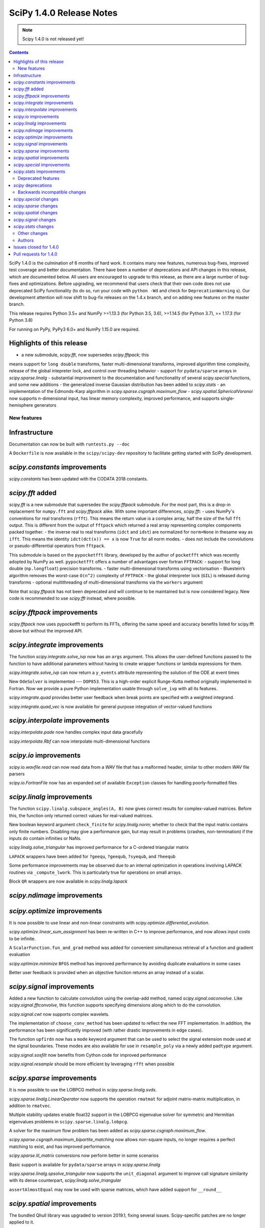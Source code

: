 ==========================
SciPy 1.4.0 Release Notes
==========================

.. note:: Scipy 1.4.0 is not released yet!

.. contents::

SciPy 1.4.0 is the culmination of 6 months of hard work. It contains
many new features, numerous bug-fixes, improved test coverage and better
documentation. There have been a number of deprecations and API changes
in this release, which are documented below. All users are encouraged to
upgrade to this release, as there are a large number of bug-fixes and
optimizations. Before upgrading, we recommend that users check that
their own code does not use deprecated SciPy functionality (to do so,
run your code with ``python -Wd`` and check for ``DeprecationWarning`` s).
Our development attention will now shift to bug-fix releases on the
1.4.x branch, and on adding new features on the master branch.

This release requires Python 3.5+ and NumPy >=1.13.3 (for Python 3.5, 3.6),
>=1.14.5 (for Python 3.7), >= 1.17.3 (for Python 3.8)

For running on PyPy, PyPy3 6.0+ and NumPy 1.15.0 are required.

Highlights of this release
--------------------------

- a new submodule, `scipy.fft`, now supersedes `scipy.fftpack`; this
means support for ``long double`` transforms, faster multi-dimensional
transforms, improved algorithm time complexity, release of the global
intepreter lock, and control over threading behavior
- support for ``pydata/sparse`` arrays in `scipy.sparse.linalg`
- substantial improvement to the documentation and functionality of
several `scipy.special` functions, and some new additions
- the generalized inverse Gaussian distribution has been added to
`scipy.stats`
- an implementation of the Edmonds-Karp algorithm in
`scipy.sparse.csgraph.maximum_flow`
- `scipy.spatial.SphericalVoronoi` now supports n-dimensional input, 
has linear memory complexity, improved performance, and
supports single-hemisphere generators


New features
============

Infrastructure
--------------
Documentation can now be built with ``runtests.py --doc``

A ``Dockerfile`` is now available in the ``scipy/scipy-dev`` repository to
facilitate getting started with SciPy development.

`scipy.constants` improvements
------------------------------
`scipy.constants` has been updated with the CODATA 2018 constants.


`scipy.fft` added
-----------------
`scipy.fft` is a new submodule that supersedes the `scipy.fftpack` submodule. 
For the most part, this is a drop-in replacement for ``numpy.fft`` and 
`scipy.fftpack` alike. With some important differences, `scipy.fft`:
- uses NumPy's conventions for real transforms (``rfft``). This means the 
return value is a complex array, half the size of the full ``fft`` output.
This is different from the output of ``fftpack`` which returned a real array 
representing complex components packed together.
- the inverse real to real transforms (``idct`` and ``idst``) are normalized 
for ``norm=None`` in thesame way as ``ifft``. This means the identity 
``idct(dct(x)) == x`` is now ``True`` for all norm modes.
- does not include the convolutions or pseudo-differential operators
from ``fftpack``.

This submodule is based on the ``pypocketfft`` library, developed by the 
author of ``pocketfft`` which was recently adopted by NumPy as well.
``pypocketfft`` offers a number of advantages over fortran ``FFTPACK``:
- support for long double (``np.longfloat``) precision transforms.
- faster multi-dimensional transforms using vectorisation
- Bluestein’s algorithm removes the worst-case ``O(n^2)`` complexity of
``FFTPACK``
- the global interpreter lock (``GIL``) is released during transforms
- optional multithreading of multi-dimensional transforms via the ``workers``
argument

Note that `scipy.fftpack` has not been deprecated and will continue to be 
maintained but is now considered legacy. New code is recommended to use 
`scipy.fft` instead, where possible.

`scipy.fftpack` improvements
------------------------------
`scipy.fftpack` now uses pypocketfft to perform its FFTs, offering the same
speed and accuracy benefits listed for scipy.fft above but without the
improved API.

`scipy.integrate` improvements
------------------------------

The function `scipy.integrate.solve_ivp` now has an ``args`` argument.
This allows the user-defined functions passed to the function to have
additional parameters without having to create wrapper functions or
lambda expressions for them.

`scipy.integrate.solve_ivp` can now return a ``y_events`` attribute 
representing the solution of the ODE at event times

New ``OdeSolver`` is implemented --- ``DOP853``. This is a high-order explicit
Runge-Kutta method originally implemented in Fortran. Now we provide a pure 
Python implementation usable through ``solve_ivp`` with all its features.

`scipy.integrate.quad` provides better user feedback when break points are 
specified with a weighted integrand.

`scipy.integrate.quad_vec` is now available for general purpose integration
of vector-valued functions


`scipy.interpolate` improvements
--------------------------------
`scipy.interpolate.pade` now handles complex input data gracefully

`scipy.interpolate.Rbf` can now interpolate multi-dimensional functions

`scipy.io` improvements
-----------------------

`scipy.io.wavfile.read` can now read data from a `WAV` file that has a
malformed header, similar to other modern `WAV` file parsers

`scipy.io.FortranFile` now has an expanded set of available ``Exception``
classes for handling poorly-formatted files


`scipy.linalg` improvements
---------------------------
The function ``scipy.linalg.subspace_angles(A, B)`` now gives correct
results for complex-valued matrices. Before this, the function only returned
correct values for real-valued matrices.

New boolean keyword argument ``check_finite`` for `scipy.linalg.norm`; whether 
to check that the input matrix contains only finite numbers. Disabling may 
give a performance gain, but may result in problems (crashes, non-termination)
if the inputs do contain infinities or NaNs.

`scipy.linalg.solve_triangular` has improved performance for a C-ordered
triangular matrix

``LAPACK`` wrappers have been added for ``?geequ``, ``?geequb``, ``?syequb``,
and ``?heequb``

Some performance improvements may be observed due to an internal optimization
in operations involving LAPACK routines via ``_compute_lwork``. This is
particularly true for operations on small arrays.

Block ``QR`` wrappers are now available in `scipy.linalg.lapack`


`scipy.ndimage` improvements
----------------------------


`scipy.optimize` improvements
-----------------------------
It is now possible to use linear and non-linear constraints with 
`scipy.optimize.differential_evolution`.

`scipy.optimize.linear_sum_assignment` has been re-written in C++ to improve 
performance, and now allows input costs to be infinite.

A ``ScalarFunction.fun_and_grad`` method was added for convenient simultaneous
retrieval of a function and gradient evaluation

`scipy.optimize.minimize` ``BFGS`` method has improved performance by avoiding
duplicate evaluations in some cases

Better user feedback is provided when an objective function returns an array
instead of a scalar.


`scipy.signal` improvements
---------------------------

Added a new function to calculate convolution using the overlap-add method,
named `scipy.signal.oaconvolve`. Like `scipy.signal.fftconvolve`, this
function supports specifying dimensions along which to do the convolution.

`scipy.signal.cwt` now supports complex wavelets.

The implementation of ``choose_conv_method`` has been updated to reflect the 
new FFT implementation. In addition, the performance has been significantly 
improved (with rather drastic improvements in edge cases).

The function ``upfirdn`` now has a ``mode`` keyword argument that can be used
to select the signal extension mode used at the signal boundaries. These modes
are also available for use in ``resample_poly`` via a newly added ``padtype``
argument.

`scipy.signal.sosfilt` now benefits from Cython code for improved performance

`scipy.signal.resample` should be more efficient by leveraging ``rfft`` when
possible

`scipy.sparse` improvements
---------------------------
It is now possible to use the LOBPCG method in `scipy.sparse.linalg.svds`.

`scipy.sparse.linalg.LinearOperator` now supports the operation ``rmatmat`` 
for adjoint matrix-matrix multiplication, in addition to ``rmatvec``.

Multiple stability updates enable float32 support in the LOBPCG eigenvalue 
solver for symmetric and Hermitian eigenvalues problems in 
``scipy.sparse.linalg.lobpcg``.

A solver for the maximum flow problem has been added as
`scipy.sparse.csgraph.maximum_flow`.

`scipy.sparse.csgraph.maximum_bipartite_matching` now allows non-square inputs,
no longer requires a perfect matching to exist, and has improved performance.

`scipy.sparse.lil_matrix` conversions now perform better in some scenarios

Basic support is available for ``pydata/sparse`` arrays in
`scipy.sparse.linalg`

`scipy.sparse.linalg.spsolve_triangular` now supports the ``unit_diagonal``
argument to improve call signature similarity with its dense counterpart,
`scipy.linalg.solve_triangular`

``assertAlmostEqual`` may now be used with sparse matrices, which have added
support for ``__round__``

`scipy.spatial` improvements
----------------------------
The bundled Qhull library was upgraded to version 2019.1, fixing several
issues. Scipy-specific patches are no longer applied to it.

`scipy.spatial.SphericalVoronoi` now has linear memory complexity, improved
performance, and supports single-hemisphere generators. Support has also been
added for handling generators that lie on a great circle arc (geodesic input)
and for generators in n-dimensions.

`scipy.spatial.transform.Rotation` now includes functions for calculation of a
mean rotation, generation of the 3D rotation groups, and reduction of rotations
with rotational symmetries.

`scipy.spatial.transform.Slerp` is now callable with a scalar argument

`scipy.spatial.voronoi_plot_2d` now supports furthest site Voronoi diagrams

`scipy.spatial.Delaunay` and `scipy.spatial.Voronoi` now have attributes
for tracking whether they are furthest site diagrams

`scipy.special` improvements
--------------------------
The Voigt profile has been added as `scipy.special.voigt_profile`.

A real dispatch has been added for the Wright Omega function
(`scipy.special.wrightomega`).

The analytic continuation of the Riemann zeta function has been added. (The 
Riemann zeta function is the one-argument variant of `scipy.special.zeta`.)

The complete elliptic integral of the first kind (`scipy.special.ellipk`) is 
now available in `scipy.special.cython_special`.

The accuracy of `scipy.special.hyp1f1` for real arguments has been improved.

The documentation of many functions has been improved.

`scipy.stats` improvements
--------------------------
`scipy.stats.multiscale_graphcorr` added as an independence test that
operates on high dimensional and nonlinear data sets. It has higher statistical
power than other `scipy.stats` tests while being the only one that operates on
multivariate data.
The generalized inverse Gaussian distribution (`scipy.stats.geninvgauss`) has 
been added.

It is now possible to efficiently reuse `scipy.stats.binned_statistic_dd` 
with new values by providing the result of a previous call to the function.

`scipy.stats.hmean` now handles input with zeros more gracefully.

The beta-binomial distribution is now available in `scipy.stats.betabinom`.

`scipy.stats.zscore`, `scipy.stats.circmean`, `scipy.stats.circstd`, and
`scipy.stats.circvar` now support the ``nan_policy`` argument for enhanced
handling of ``NaN`` values

`scipy.stats.entropy` now accepts an ``axis`` argument

`scipy.stats.gaussian_kde.resample` now accepts a ``seed`` argument to empower
reproducibility

`scipy.stats.multiscale_graphcorr` has been added for calculation of the
multiscale graph correlation (MGC) test statistic

`scipy.stats.kendalltau` performance has improved, especially for large inputs,
due to improved cache usage

`scipy.stats.truncnorm` distribution has been rewritten to support much wider
tails


Deprecated features
===================

`scipy` deprecations
--------------------
Support for NumPy functions exposed via the root SciPy namespace is deprecated
and will be removed in 2.0.0. For example, if you use ``scipy.rand`` or
``scipy.diag``, you should change your code to directly use
:func:`numpy.random.default_rng` or :func:`numpy.diag`, respectively.
They remain available in the currently continuing Scipy 1.x release series.

The exception to this rule is using ``scipy.fft`` as a function --
:mod:`scipy.fft` is now meant to be used only as a module, so the ability to
call ``scipy.fft(...)`` will be removed in SciPy 1.5.0.

In `scipy.spatial.Rotation` methods ``from_dcm``, ``as_dcm`` were renamed to 
``from_matrix``, ``as_matrix`` respectively. The old names will be removed in 
SciPy 1.6.0.

Backwards incompatible changes
==============================

`scipy.special` changes
---------------------------
The deprecated functions ``hyp2f0``, ``hyp1f2``, and ``hyp3f0`` have been
removed.

The deprecated function ``bessel_diff_formula`` has been removed.

The function ``i0`` is no longer registered with ``numpy.dual``, so that 
``numpy.dual.i0`` will unconditionally refer to the NumPy version regardless 
of whether `scipy.special` is imported.

The function ``expn`` has been changed to return ``nan`` outside of its 
domain of definition (``x, n < 0``) instead of ``inf``.

`scipy.sparse` changes
---------------------------
Sparse matrix reshape now raises an error if shape is not two-dimensional, 
rather than guessing what was meant. The behavior is now the same as before 
SciPy 1.1.0.


`scipy.spatial` changes
-----------------------
The default behavior of the ``match_vectors`` method of 
`scipy.spatial.transform.Rotation` was changed for input vectors 
that are not normalized and not of equal lengths.
Previously, such vectors would be normalized within the method.  
Now, the calculated rotation takes the vector length into account, longer 
vectors will have a larger weight. For more details, see 
https://github.com/scipy/scipy/issues/10968.

`scipy.signal` changes
----------------------
:func:`scipy.signal.resample` behavior for length-1 signal inputs has been
fixed to output a constant (DC) value rather than an impulse, consistent with
the assumption of signal periodicity in the FFT method.

`scipy.signal.cwt` now performs complex conjugation and time-reversal of
wavelet data, which is a backwards-incompatible bugfix for
time-asymmetric wavelets.

`scipy.stats` changes
---------------------
:func:`scipy.stats.loguniform` added with better documentation as (an alias for
``scipy.stats.reciprocal``). ``loguniform`` generates random variables
that are equally likely in the log space; e.g., ``1``, ``10`` and ``100``
are all equally likely if ``loguniform(10 ** 0, 10 ** 2).rvs()`` is used.


Other changes
=============
The ``LSODA`` method of `scipy.integrate.solve_ivp` now correctly detects stiff
problems.

`scipy.spatial.ckdtree` now accepts and correctly handles empty input data

`scipy.stats.binned_statistic_dd` now calculates the standard deviation 
statistic in a numerically stable way.

`scipy.stats.binned_statistic_dd` now throws an error if the input data 
contains either ``np.nan`` or ``np.inf``. Similarly, in `scipy.stats` now all 
continuous distributions' ``.fit()`` methods throw an error if the input data
contain any instance of either ``np.nan`` or ``np.inf``.


Authors
=======

* @endolith
* Abhinav +
* Anne Archibald
* ashwinpathak20nov1996 +
* Danilo Augusto +
* Nelson Auner +
* aypiggott +
* Christoph Baumgarten
* Peter Bell
* Sebastian Berg
* Arman Bilge +
* Benedikt Boecking +
* Christoph Boeddeker +
* Daniel Bunting
* Evgeni Burovski
* Angeline Burrell +
* Angeline G. Burrell +
* CJ Carey
* Carlos Ramos Carreño +
* Mak Sze Chun +
* Malayaja Chutani +
* Christian Clauss +
* Jonathan Conroy +
* Stephen P Cook +
* Dylan Cutler +
* Anirudh Dagar +
* Aidan Dang +
* dankleeman +
* Brandon David +
* Tyler Dawson +
* Dieter Werthmüller
* Joe Driscoll +
* Jakub Dyczek +
* Dávid Bodnár
* Fletcher Easton +
* Stefan Endres
* etienne +
* Johann Faouzi
* Yu Feng
* Isuru Fernando +
* Matthew H Flamm
* Martin Gauch +
* Gabriel Gerlero +
* Ralf Gommers
* Chris Gorgolewski +
* Domen Gorjup +
* Edouard Goudenhoofdt +
* Jan Gwinner +
* Maja Gwozdz +
* Matt Haberland
* hadshirt +
* Pierre Haessig +
* David Hagen
* Charles Harris
* Gina Helfrich +
* Alex Henrie +
* Francisco J. Hernandez Heras +
* Andreas Hilboll
* Lindsey Hiltner
* Thomas Hisch
* Min ho Kim +
* Gert-Ludwig Ingold
* jakobjakobson13 +
* Todd Jennings
* He Jia
* Muhammad Firmansyah Kasim +
* Andrew Knyazev +
* Holger Kohr +
* Mateusz Konieczny +
* Krzysztof Pióro +
* Philipp Lang +
* Peter Mahler Larsen +
* Eric Larson
* Antony Lee
* Gregory R. Lee
* Chelsea Liu +
* Jesse Livezey
* Peter Lysakovski +
* Jason Manley +
* Michael Marien +
* Nikolay Mayorov
* G. D. McBain +
* Sam McCormack +
* Melissa Weber Mendonça +
* Kevin Michel +
* mikeWShef +
* Sturla Molden
* Eric Moore
* Peyton Murray +
* Andrew Nelson
* Clement Ng +
* Juan Nunez-Iglesias
* Renee Otten +
* Kellie Ottoboni +
* Ayappan P
* Sambit Panda +
* Tapasweni Pathak +
* Oleksandr Pavlyk
* Fabian Pedregosa
* Petar Mlinarić
* Matti Picus
* Marcel Plch +
* Christoph Pohl +
* Ilhan Polat
* Siddhesh Poyarekar +
* Ioannis Prapas +
* James Alan Preiss +
* Yisheng Qiu +
* Eric Quintero
* Bharat Raghunathan +
* Tyler Reddy
* Joscha Reimer
* Antonio Horta Ribeiro
* Lucas Roberts
* rtshort +
* Josua Sassen
* Kevin Sheppard
* Scott Sievert
* Leo Singer
* Kai Striega
* Søren Fuglede Jørgensen
* tborisow +
* Étienne Tremblay +
* tuxcell +
* Miguel de Val-Borro
* Andrew Valentine +
* Hugo van Kemenade
* Paul van Mulbregt
* Sebastiano Vigna
* Pauli Virtanen
* Dany Vohl +
* Ben Walsh +
* Huize Wang +
* Warren Weckesser
* Anreas Weh +
* Joseph Weston +
* Adrian Wijaya +
* Timothy Willard +
* Josh Wilson
* Kentaro Yamamoto +
* Dave Zbarsky +

A total of 141 people contributed to this release.
People with a "+" by their names contributed a patch for the first time.
This list of names is automatically generated, and may not be fully complete.


Issues closed for 1.4.0
-----------------------

* `#1255 <https://github.com/scipy/scipy/issues/1255>`__: maxiter broken for Scipy.sparse.linalg gmres, in addition to...
* `#1301 <https://github.com/scipy/scipy/issues/1301>`__: consolidate multipack.h from interpolate and integrate packages...
* `#1739 <https://github.com/scipy/scipy/issues/1739>`__: Single precision FFT insufficiently accurate. (Trac #1212)
* `#1795 <https://github.com/scipy/scipy/issues/1795>`__: stats test_distributions.py: replace old fuzz tests (Trac #1269)
* `#2233 <https://github.com/scipy/scipy/issues/2233>`__: fftpack segfault with big arrays (Trac #1714)
* `#2434 <https://github.com/scipy/scipy/issues/2434>`__: rmatmat and the sophistication of linear operator objects
* `#2477 <https://github.com/scipy/scipy/issues/2477>`__: stats.truncnorm.rvs() does not give symmetric results for negative...
* `#2629 <https://github.com/scipy/scipy/issues/2629>`__: FFTpack is unacceptably slow on non power of 2
* `#2883 <https://github.com/scipy/scipy/issues/2883>`__: UnboundLocalError in scipy.interpolate.splrep
* `#2956 <https://github.com/scipy/scipy/issues/2956>`__: Feature Request: axis argument for stats.entropy function
* `#3528 <https://github.com/scipy/scipy/issues/3528>`__: Segfault on test_djbfft (possibly MKL-related?)
* `#3793 <https://github.com/scipy/scipy/issues/3793>`__: cwt should also return complex array
* `#4464 <https://github.com/scipy/scipy/issues/4464>`__: TST: residue/residuez/invres/invresz don't have any tests
* `#4561 <https://github.com/scipy/scipy/issues/4561>`__: BUG: tf filter trailing and leading zeros in residuez
* `#4669 <https://github.com/scipy/scipy/issues/4669>`__: Rewrite sosfilt to make a single loop over the input?
* `#5040 <https://github.com/scipy/scipy/issues/5040>`__: BUG: Empty data handling of (c)KDTrees
* `#5112 <https://github.com/scipy/scipy/issues/5112>`__: boxcox transform edge cases could use more care
* `#5441 <https://github.com/scipy/scipy/issues/5441>`__: scipy.stats.ncx2 fails for nc=0
* `#5502 <https://github.com/scipy/scipy/issues/5502>`__: args keyword not handled in optimize.curve_fit
* `#6484 <https://github.com/scipy/scipy/issues/6484>`__: Qhull segmentation fault
* `#6900 <https://github.com/scipy/scipy/issues/6900>`__: linear_sum_assignment with infinite weights
* `#6966 <https://github.com/scipy/scipy/issues/6966>`__: Hypergeometric Functions documentation is lacking
* `#6999 <https://github.com/scipy/scipy/issues/6999>`__: possible false positive corruption check in compressed loadmat()
* `#7018 <https://github.com/scipy/scipy/issues/7018>`__: ydata that needs broadcasting renders curve_fit unable to compute...
* `#7140 <https://github.com/scipy/scipy/issues/7140>`__: trouble with documentation for windows
* `#7327 <https://github.com/scipy/scipy/issues/7327>`__: interpolate.ndgriddata.griddata causes Python to crash rather...
* `#7396 <https://github.com/scipy/scipy/issues/7396>`__: MatrixLinearOperator implements _adjoint(), but not _transpose()
* `#7400 <https://github.com/scipy/scipy/issues/7400>`__: BUG(?): special: factorial and factorial2 return a 0-dimensional...
* `#7434 <https://github.com/scipy/scipy/issues/7434>`__: Testing of scipy.stats continuous distributions misses 25 distributions
* `#7491 <https://github.com/scipy/scipy/issues/7491>`__: Several scipy.stats distributions (fisk, burr, burr12, f) return...
* `#7759 <https://github.com/scipy/scipy/issues/7759>`__: Overflow in stats.kruskal for large samples
* `#7906 <https://github.com/scipy/scipy/issues/7906>`__: Wrong result from scipy.interpolate.UnivariateSpline.integral...
* `#8165 <https://github.com/scipy/scipy/issues/8165>`__: ENH: match functionality of R for hmean
* `#8417 <https://github.com/scipy/scipy/issues/8417>`__: optimimze.minimize(method='L-BFGS-B', options={'disp': True})...
* `#8535 <https://github.com/scipy/scipy/issues/8535>`__: Strictly increasing requirement in UnivariateSpline
* `#8815 <https://github.com/scipy/scipy/issues/8815>`__: [BUG] GMRES: number of iteration is only increased if callback...
* `#9207 <https://github.com/scipy/scipy/issues/9207>`__: scipy.linalg.solve_triangular speed after scipy.linalg.lu_factor
* `#9275 <https://github.com/scipy/scipy/issues/9275>`__: new feature: adding LOBPCG solver in svds in addition to ARPACK
* `#9403 <https://github.com/scipy/scipy/issues/9403>`__: range of truncnorm.logpdf could be extended
* `#9429 <https://github.com/scipy/scipy/issues/9429>`__: gaussian_kde not working with numpy matrix
* `#9515 <https://github.com/scipy/scipy/issues/9515>`__: ndimage implementation relies on undefined behavior
* `#9643 <https://github.com/scipy/scipy/issues/9643>`__: arpack returns singular values in ascending order
* `#9669 <https://github.com/scipy/scipy/issues/9669>`__: DOC: matthew-brett/build-openblas has been retired
* `#9852 <https://github.com/scipy/scipy/issues/9852>`__: scipy.spatial.ConvexHull exit with code 134, free(): invalid...
* `#9902 <https://github.com/scipy/scipy/issues/9902>`__: scipy.stats.truncnorm second moment may be wrong
* `#9943 <https://github.com/scipy/scipy/issues/9943>`__: Custom sampling methods in shgo do not work
* `#9947 <https://github.com/scipy/scipy/issues/9947>`__: DOC: Incorrect documentation for \`nan_policy='propagate\` in...
* `#9994 <https://github.com/scipy/scipy/issues/9994>`__: BUG: sparse: reshape method allows a shape containing an arbitrary...
* `#10036 <https://github.com/scipy/scipy/issues/10036>`__: Official Nelder mead tutorial uses xtol instead of xatol, which...
* `#10078 <https://github.com/scipy/scipy/issues/10078>`__: possible to get a better error message when objective function...
* `#10092 <https://github.com/scipy/scipy/issues/10092>`__: overflow in truncnorm.rvs
* `#10121 <https://github.com/scipy/scipy/issues/10121>`__: A little spelling mistake
* `#10126 <https://github.com/scipy/scipy/issues/10126>`__: inaccurate std implementation in binned_statistic
* `#10161 <https://github.com/scipy/scipy/issues/10161>`__: Error in documentation scipy.special.modstruve
* `#10195 <https://github.com/scipy/scipy/issues/10195>`__: Derivative of spline with 'const' extrapolation is also extrapolted...
* `#10206 <https://github.com/scipy/scipy/issues/10206>`__: sparse matrices indexing with scipy 1.3
* `#10236 <https://github.com/scipy/scipy/issues/10236>`__: Non-descriptive error on type mismatch for functions of scipy.optimize...
* `#10258 <https://github.com/scipy/scipy/issues/10258>`__: LOBPCG convergence failure if guess provided
* `#10262 <https://github.com/scipy/scipy/issues/10262>`__: distance matrix lacks dtype checks / warnings
* `#10271 <https://github.com/scipy/scipy/issues/10271>`__: BUG: optimize failure on wheels
* `#10277 <https://github.com/scipy/scipy/issues/10277>`__: scipy.special.zeta(0) = NAN
* `#10292 <https://github.com/scipy/scipy/issues/10292>`__: DOC/REL: Some sections of the release notes are not nested correctly.
* `#10300 <https://github.com/scipy/scipy/issues/10300>`__: scipy.stats.rv_continuous.fit throws empty RuntimeError when...
* `#10319 <https://github.com/scipy/scipy/issues/10319>`__: events in scipy.integrate.solve_ivp: How do I setup an events...
* `#10323 <https://github.com/scipy/scipy/issues/10323>`__: Adding more low-level LAPACK wrappers
* `#10360 <https://github.com/scipy/scipy/issues/10360>`__: firwin2 inadvertently modifies input and may result in undefined...
* `#10388 <https://github.com/scipy/scipy/issues/10388>`__: BLD: TestHerd::test_hetrd core dumps with Python-dbg
* `#10395 <https://github.com/scipy/scipy/issues/10395>`__: Remove warning about output shape of zoom
* `#10403 <https://github.com/scipy/scipy/issues/10403>`__: DOC: scipy.signal.resample ignores t parameter
* `#10421 <https://github.com/scipy/scipy/issues/10421>`__: Yeo-Johnson power transformation fails with integer input data
* `#10422 <https://github.com/scipy/scipy/issues/10422>`__: BUG: scipy.fft does not support multiprocessing
* `#10427 <https://github.com/scipy/scipy/issues/10427>`__: ENH: convolve numbers should be updated
* `#10444 <https://github.com/scipy/scipy/issues/10444>`__: BUG: scipy.spatial.transform.Rotation.match_vectors returns improper...
* `#10488 <https://github.com/scipy/scipy/issues/10488>`__: ENH: DCTs/DSTs for scipy.fft
* `#10501 <https://github.com/scipy/scipy/issues/10501>`__: BUG: scipy.spatial.HalfspaceIntersection works incorrectly
* `#10514 <https://github.com/scipy/scipy/issues/10514>`__: BUG: cKDTree GIL handling is incorrect
* `#10535 <https://github.com/scipy/scipy/issues/10535>`__: TST: master branch CI failures
* `#10588 <https://github.com/scipy/scipy/issues/10588>`__: scipy.fft and numpy.fft inconsistency when axes=None and shape...
* `#10628 <https://github.com/scipy/scipy/issues/10628>`__: Scipy python>3.6 Windows wheels don't ship msvcp\*.dll
* `#10733 <https://github.com/scipy/scipy/issues/10733>`__: DOC/BUG: min_only result does not match documentation
* `#10775 <https://github.com/scipy/scipy/issues/10775>`__: UnboundLocalError in Radau when given a NaN
* `#10835 <https://github.com/scipy/scipy/issues/10835>`__: io.wavfile.read unnecessarily raises an error for a bad wav header
* `#10838 <https://github.com/scipy/scipy/issues/10838>`__: Error in documentation for scipy.linalg.lu_factor
* `#10875 <https://github.com/scipy/scipy/issues/10875>`__: DOC: Graphical guides (using TikZ)
* `#10880 <https://github.com/scipy/scipy/issues/10880>`__: setting verbose > 2 in minimize with trust-constr method leads...
* `#10887 <https://github.com/scipy/scipy/issues/10887>`__: scipy.signal.signaltools._fftconv_faster has incorrect estimates
* `#10948 <https://github.com/scipy/scipy/issues/10948>`__: gammainc(0,x) = nan but should be 1, gammaincc(0,x) = nan but...
* `#10952 <https://github.com/scipy/scipy/issues/10952>`__: TestQRdelete_F.test_delete_last_p_col test failure
* `#10968 <https://github.com/scipy/scipy/issues/10968>`__: API: Change normalized=False to normalize=True in Rotation
* `#10987 <https://github.com/scipy/scipy/issues/10987>`__: Memory leak in shgo triangulation
* `#10991 <https://github.com/scipy/scipy/issues/10991>`__: Error running openBlas probably missing a step
* `#11033 <https://github.com/scipy/scipy/issues/11033>`__: deadlock on osx for python 3.8
* `#11041 <https://github.com/scipy/scipy/issues/11041>`__: Test failure in wheel builds for TestTf2zpk.test_simple

Pull requests for 1.4.0
-----------------------

* `#4591 <https://github.com/scipy/scipy/pull/4591>`__: BUG, TST: Several issues with scipy.signal.residue
* `#6629 <https://github.com/scipy/scipy/pull/6629>`__: ENH: sparse: canonicalize on initialization
* `#7076 <https://github.com/scipy/scipy/pull/7076>`__: ENH: add complex wavelet support to scipy.signal.cwt.
* `#8681 <https://github.com/scipy/scipy/pull/8681>`__: ENH add generalized inverse Gaussian distribution to scipy.stats
* `#9064 <https://github.com/scipy/scipy/pull/9064>`__: BUG/ENH: Added default _transpose into LinearOperator. Fixes...
* `#9215 <https://github.com/scipy/scipy/pull/9215>`__: ENH: Rbf interpolation of large multi-dimensional data
* `#9311 <https://github.com/scipy/scipy/pull/9311>`__: ENH: Added voigt in scipy.special.
* `#9642 <https://github.com/scipy/scipy/pull/9642>`__: ENH: integrate: quad() for vector-valued functions
* `#9679 <https://github.com/scipy/scipy/pull/9679>`__: DOC: expand docstring of exponweib distribution
* `#9684 <https://github.com/scipy/scipy/pull/9684>`__: TST: add ppc64le ci testing
* `#9800 <https://github.com/scipy/scipy/pull/9800>`__: WIP : ENH: Refactored _hungarian.py for speed and added a minimize/maximize…
* `#9847 <https://github.com/scipy/scipy/pull/9847>`__: DOC: Change integrate tutorial to use solve_ivp instead of odeint
* `#9876 <https://github.com/scipy/scipy/pull/9876>`__: ENH: Use rfft when possible in resampling
* `#9998 <https://github.com/scipy/scipy/pull/9998>`__: BUG: Do not remove 1s when calling sparse: reshape method #9994
* `#10002 <https://github.com/scipy/scipy/pull/10002>`__: ENH: adds constraints for differential evolution
* `#10098 <https://github.com/scipy/scipy/pull/10098>`__: ENH: integrate: add args argument to solve_ivp.
* `#10099 <https://github.com/scipy/scipy/pull/10099>`__: DOC: Add missing docs for linprog unknown_options
* `#10104 <https://github.com/scipy/scipy/pull/10104>`__: BUG: Rewrite of stats.truncnorm distribution.
* `#10105 <https://github.com/scipy/scipy/pull/10105>`__: MAINT improve efficiency of rvs_ratio_uniforms in scipy.stats
* `#10107 <https://github.com/scipy/scipy/pull/10107>`__: TST: dual_annealing set seed
* `#10108 <https://github.com/scipy/scipy/pull/10108>`__: ENH: stats: improve kendall_tau cache usage
* `#10110 <https://github.com/scipy/scipy/pull/10110>`__: MAINT: _lib: Fix a build warning.
* `#10114 <https://github.com/scipy/scipy/pull/10114>`__: FIX: only print bounds when supported by minimizer (shgo)
* `#10115 <https://github.com/scipy/scipy/pull/10115>`__: TST: Add a test with an almost singular design matrix for lsq_linear
* `#10118 <https://github.com/scipy/scipy/pull/10118>`__: MAINT: fix rdist methods in scipy.stats
* `#10119 <https://github.com/scipy/scipy/pull/10119>`__: MAINT: improve rvs of randint in scipy.stats
* `#10127 <https://github.com/scipy/scipy/pull/10127>`__: Fix typo in record array field name (spatial-ckdtree-sparse_distance_…
* `#10130 <https://github.com/scipy/scipy/pull/10130>`__: MAINT: ndimage: Fix some compiler warnings.
* `#10131 <https://github.com/scipy/scipy/pull/10131>`__: DOC: Note the solve_ivp args enhancement in the 1.4.0 release...
* `#10133 <https://github.com/scipy/scipy/pull/10133>`__: MAINT: add rvs for semicircular in scipy.stats
* `#10138 <https://github.com/scipy/scipy/pull/10138>`__: BUG: special: Invalid arguments to ellip_harm can crash Python.
* `#10139 <https://github.com/scipy/scipy/pull/10139>`__: MAINT: spatial: Fix some compiler warnings in the file distance_wrap.c.
* `#10140 <https://github.com/scipy/scipy/pull/10140>`__: ENH: add handling of NaN in RuntimeWarning except clause
* `#10142 <https://github.com/scipy/scipy/pull/10142>`__: DOC: return value of scipy.special.comb
* `#10143 <https://github.com/scipy/scipy/pull/10143>`__: MAINT: Loosen linprog tol
* `#10152 <https://github.com/scipy/scipy/pull/10152>`__: BUG: Fix custom sampling input for shgo, add unittest
* `#10154 <https://github.com/scipy/scipy/pull/10154>`__: MAINT: add moments and improve doc of mielke in scipy.stats
* `#10158 <https://github.com/scipy/scipy/pull/10158>`__: Issue #6999: read zlib checksum before checking bytes read.
* `#10166 <https://github.com/scipy/scipy/pull/10166>`__: BUG: Correctly handle broadcasted ydata in curve_fit pcov computation.
* `#10167 <https://github.com/scipy/scipy/pull/10167>`__: DOC: special: Add missing factor of \`i\` to \`modstruve\` docstring
* `#10168 <https://github.com/scipy/scipy/pull/10168>`__: MAINT: stats: Fix an incorrect comment.
* `#10169 <https://github.com/scipy/scipy/pull/10169>`__: ENH: optimize: Clarify error when objective function returns...
* `#10172 <https://github.com/scipy/scipy/pull/10172>`__: DEV: Run tests in parallel when --parallel flag is passed to...
* `#10173 <https://github.com/scipy/scipy/pull/10173>`__: ENH: Implement DOP853 ODE integrator
* `#10176 <https://github.com/scipy/scipy/pull/10176>`__: Fixed typo
* `#10182 <https://github.com/scipy/scipy/pull/10182>`__: TST: fix test issue for stats.pearsonr
* `#10184 <https://github.com/scipy/scipy/pull/10184>`__: MAINT: stats: Simplify zmap and zscore (we can use keepdims now).
* `#10191 <https://github.com/scipy/scipy/pull/10191>`__: DOC: fix a formatting issue in the scipy.spatial module docstring.
* `#10193 <https://github.com/scipy/scipy/pull/10193>`__: DOC: Updated docstring for optimize.nnls
* `#10198 <https://github.com/scipy/scipy/pull/10198>`__: DOC, ENH: special: Make \`hyp2f1\` references more specific
* `#10202 <https://github.com/scipy/scipy/pull/10202>`__: DOC: Format DST and DCT definitions as latex equations
* `#10207 <https://github.com/scipy/scipy/pull/10207>`__: BUG: Compressed matrix indexing should return a scalar
* `#10210 <https://github.com/scipy/scipy/pull/10210>`__: DOC: Update docs for connection='weak' in connected_components
* `#10225 <https://github.com/scipy/scipy/pull/10225>`__: DOC: Clarify new interfaces for legacy functions in 'optimize'
* `#10231 <https://github.com/scipy/scipy/pull/10231>`__: DOC, MAINT: gpg2 updates to release docs / pavement
* `#10235 <https://github.com/scipy/scipy/pull/10235>`__: LICENSE: split license file in standard BSD 3-clause and bundled.
* `#10238 <https://github.com/scipy/scipy/pull/10238>`__: ENH: Add new scipy.fft module using pocketfft
* `#10243 <https://github.com/scipy/scipy/pull/10243>`__: BUG: fix ARFF reader regression with quoted values.
* `#10248 <https://github.com/scipy/scipy/pull/10248>`__: DOC: update README file
* `#10255 <https://github.com/scipy/scipy/pull/10255>`__: CI: bump OpenBLAS to match wheels
* `#10264 <https://github.com/scipy/scipy/pull/10264>`__: TST: add tests for stats.tvar with unflattened arrays
* `#10280 <https://github.com/scipy/scipy/pull/10280>`__: MAINT: stats: Use a constant value for sqrt(2/PI).
* `#10286 <https://github.com/scipy/scipy/pull/10286>`__: Development Documentation Overhaul
* `#10290 <https://github.com/scipy/scipy/pull/10290>`__: MAINT: Deprecate NumPy functions in SciPy root
* `#10291 <https://github.com/scipy/scipy/pull/10291>`__: FIX: Avoid importing xdist when checking for availability
* `#10295 <https://github.com/scipy/scipy/pull/10295>`__: Disable deprecated Numpy API in __odrpack.c
* `#10296 <https://github.com/scipy/scipy/pull/10296>`__: ENH: C++ extension for linear assignment problem
* `#10298 <https://github.com/scipy/scipy/pull/10298>`__: ENH: Made pade function work with complex inputs
* `#10301 <https://github.com/scipy/scipy/pull/10301>`__: DOC: Fix critical value significance levels in stats.anderson_ksamp
* `#10307 <https://github.com/scipy/scipy/pull/10307>`__: Minkowski Distance Type Fix (issue #10262)
* `#10309 <https://github.com/scipy/scipy/pull/10309>`__: BUG: Pass jac=None directly to lsoda
* `#10310 <https://github.com/scipy/scipy/pull/10310>`__: BUG: interpolate: UnivariateSpline.derivative.ext is 'zeros'...
* `#10312 <https://github.com/scipy/scipy/pull/10312>`__: FIX: Fixing a typo in a comment
* `#10314 <https://github.com/scipy/scipy/pull/10314>`__: scipy.spatial enhancement request
* `#10315 <https://github.com/scipy/scipy/pull/10315>`__: DOC: Update integration tutorial to solve_ivp
* `#10318 <https://github.com/scipy/scipy/pull/10318>`__: DOC: update the example for PPoly.solve
* `#10333 <https://github.com/scipy/scipy/pull/10333>`__: TST: add tests for stats.tvar with unflattened arrays
* `#10334 <https://github.com/scipy/scipy/pull/10334>`__: MAINT: special: Remove deprecated \`hyp2f0\`, \`hyp1f2\`, and...
* `#10336 <https://github.com/scipy/scipy/pull/10336>`__: BUG: linalg/interpolative: fix interp_decomp modifying input
* `#10341 <https://github.com/scipy/scipy/pull/10341>`__: BUG: sparse.linalg/gmres: deprecate effect of callback on semantics...
* `#10344 <https://github.com/scipy/scipy/pull/10344>`__: DOC: improve wording of mathematical formulation
* `#10345 <https://github.com/scipy/scipy/pull/10345>`__: ENH: Tiled QR wrappers for scipy.linalg.lapack
* `#10350 <https://github.com/scipy/scipy/pull/10350>`__: MAINT: linalg: Use the new fft subpackage in linalg.dft test...
* `#10351 <https://github.com/scipy/scipy/pull/10351>`__: BUG: Fix unstable standard deviation calculation in histogram
* `#10353 <https://github.com/scipy/scipy/pull/10353>`__: Bug: interpolate.NearestNDInterpolator (issue #10352)
* `#10357 <https://github.com/scipy/scipy/pull/10357>`__: DOC: linalg: Refer to scipy.fft.fft (not fftpack) in the dft...
* `#10359 <https://github.com/scipy/scipy/pull/10359>`__: DOC: Update roadmap now scipy.fft has been merged
* `#10361 <https://github.com/scipy/scipy/pull/10361>`__: ENH: Prefer scipy.fft to scipy.fftpack in scipy.signal
* `#10371 <https://github.com/scipy/scipy/pull/10371>`__: DOC: Tweaks to fft documentation
* `#10372 <https://github.com/scipy/scipy/pull/10372>`__: DOC: Fix typos
* `#10377 <https://github.com/scipy/scipy/pull/10377>`__: TST, MAINT: adjustments for pytest 5.0
* `#10378 <https://github.com/scipy/scipy/pull/10378>`__: ENH: _lib: allow new np.random.Generator in check_random_state
* `#10379 <https://github.com/scipy/scipy/pull/10379>`__: BUG: sparse: set writeability to be forward-compatible with numpy>=1.17
* `#10381 <https://github.com/scipy/scipy/pull/10381>`__: BUG: Fixes gh-7491, pdf at x=0 of fisk/burr/burr12/f distributions.
* `#10387 <https://github.com/scipy/scipy/pull/10387>`__: ENH: optimize/bfgs: don't evaluate twice at initial point for...
* `#10392 <https://github.com/scipy/scipy/pull/10392>`__: [DOC] Add an example for _binned_statistic_dd
* `#10396 <https://github.com/scipy/scipy/pull/10396>`__: Remove warning about output shape of zoom
* `#10397 <https://github.com/scipy/scipy/pull/10397>`__: ENH: Add check_finite to sp.linalg.norm
* `#10399 <https://github.com/scipy/scipy/pull/10399>`__: ENH: Add __round__ method to sparse matrix
* `#10407 <https://github.com/scipy/scipy/pull/10407>`__: MAINT: drop pybind11 from install_requires, it's only build-time...
* `#10408 <https://github.com/scipy/scipy/pull/10408>`__: TST: use pytest.raises, not numpy assert_raises
* `#10409 <https://github.com/scipy/scipy/pull/10409>`__: CI: uninstall nose on Travis
* `#10410 <https://github.com/scipy/scipy/pull/10410>`__: [ENH] ncx2 dispatch to chi2 when nc=0
* `#10411 <https://github.com/scipy/scipy/pull/10411>`__: TST: optimize: test should use assert_allclose for fp comparisons
* `#10414 <https://github.com/scipy/scipy/pull/10414>`__: DOC: add pybind11 to the other part of quickstart guides
* `#10417 <https://github.com/scipy/scipy/pull/10417>`__: DOC: special: don't mark non-ufuncs with a \`[+]\`
* `#10423 <https://github.com/scipy/scipy/pull/10423>`__: FIX: Use pybind11::isinstace to check array dtypes
* `#10424 <https://github.com/scipy/scipy/pull/10424>`__: DOC: add doctest example for binary data for ttest_ind_from_stats
* `#10425 <https://github.com/scipy/scipy/pull/10425>`__: ENH: Add missing Hermitian transforms to scipy.fft
* `#10426 <https://github.com/scipy/scipy/pull/10426>`__: MAINT: Fix doc build bugs
* `#10431 <https://github.com/scipy/scipy/pull/10431>`__: Update numpy version for AIX
* `#10433 <https://github.com/scipy/scipy/pull/10433>`__: MAINT: Minor fixes for the stats
* `#10434 <https://github.com/scipy/scipy/pull/10434>`__: BUG: special: make \`ndtri\` return NaN outside domain of definition
* `#10435 <https://github.com/scipy/scipy/pull/10435>`__: BUG: Allow integer input data in scipy.stats.yeojohnson
* `#10438 <https://github.com/scipy/scipy/pull/10438>`__: [DOC] Add example for kurtosis
* `#10440 <https://github.com/scipy/scipy/pull/10440>`__: ENH: special: make \`ellipk\` a ufunc
* `#10443 <https://github.com/scipy/scipy/pull/10443>`__: MAINT: ndimage: malloc fail check
* `#10447 <https://github.com/scipy/scipy/pull/10447>`__: BLD: Divert output from test compiles into a temporary directory
* `#10451 <https://github.com/scipy/scipy/pull/10451>`__: MAINT: signal: malloc fail check
* `#10455 <https://github.com/scipy/scipy/pull/10455>`__: BUG: special: fix values of \`hyperu\` for negative \`x\`
* `#10456 <https://github.com/scipy/scipy/pull/10456>`__: DOC: Added comment clarifying the call for dcsrch.f in lbfgsb.f
* `#10457 <https://github.com/scipy/scipy/pull/10457>`__: BUG: Allow ckdtree to accept empty data input
* `#10459 <https://github.com/scipy/scipy/pull/10459>`__: BUG:TST: Compute lwork safely
* `#10460 <https://github.com/scipy/scipy/pull/10460>`__: [DOC] Add example to entropy
* `#10461 <https://github.com/scipy/scipy/pull/10461>`__: DOC: Quickstart Guide updates
* `#10462 <https://github.com/scipy/scipy/pull/10462>`__: TST: special: only show max atol/rtol for test points that failed
* `#10465 <https://github.com/scipy/scipy/pull/10465>`__: BUG: Correctly align fft inputs
* `#10467 <https://github.com/scipy/scipy/pull/10467>`__: ENH: lower-memory duplicate generator checking in spatial.SphericalVoronoi
* `#10470 <https://github.com/scipy/scipy/pull/10470>`__: ENH: Normalise the inverse DCT/DST in scipy.fft
* `#10472 <https://github.com/scipy/scipy/pull/10472>`__: BENCH: adjust timeout for slow setup_cache
* `#10475 <https://github.com/scipy/scipy/pull/10475>`__: CI: include python debug for Travis-ci
* `#10476 <https://github.com/scipy/scipy/pull/10476>`__: TST: special: use \`__tracebackhide__\` to get better error messages
* `#10477 <https://github.com/scipy/scipy/pull/10477>`__: ENH: faster region building in spatial.SphericalVoronoi
* `#10479 <https://github.com/scipy/scipy/pull/10479>`__: BUG: stats: Fix a few issues with the distributions' fit method.
* `#10480 <https://github.com/scipy/scipy/pull/10480>`__: Add RuntimeError in _distn_infrastructure.py in fit() method
* `#10481 <https://github.com/scipy/scipy/pull/10481>`__: BENCH, MAINT: wheel_cache_size has been renamed build_cache_size
* `#10494 <https://github.com/scipy/scipy/pull/10494>`__: ENH: faster circumcenter calculation in spatial.SphericalVoronoi
* `#10500 <https://github.com/scipy/scipy/pull/10500>`__: Splrep _curfit_cache global variable bugfix
* `#10503 <https://github.com/scipy/scipy/pull/10503>`__: BUG: spatial/qhull: get HalfspaceIntersection.dual_points from...
* `#10506 <https://github.com/scipy/scipy/pull/10506>`__: DOC: interp2d, note nearest neighbor extrapolation
* `#10507 <https://github.com/scipy/scipy/pull/10507>`__: MAINT: Remove fortran fftpack library in favour of pypocketfft
* `#10508 <https://github.com/scipy/scipy/pull/10508>`__: TST: fix a bug in the circular import test.
* `#10509 <https://github.com/scipy/scipy/pull/10509>`__: MAINT: Set up _build_utils as subpackage
* `#10516 <https://github.com/scipy/scipy/pull/10516>`__: BUG: Use nogil contexts in cKDTree
* `#10517 <https://github.com/scipy/scipy/pull/10517>`__: ENH: fftconvolve should not FFT broadcastable axes
* `#10518 <https://github.com/scipy/scipy/pull/10518>`__: ENH: Speedup fftconvolve
* `#10520 <https://github.com/scipy/scipy/pull/10520>`__: DOC: Proper .rst formatting for deprecated features and Backwards...
* `#10523 <https://github.com/scipy/scipy/pull/10523>`__: DOC: Improve scipy.signal.resample documentation
* `#10524 <https://github.com/scipy/scipy/pull/10524>`__: ENH: Add MGC to scipy.stats
* `#10525 <https://github.com/scipy/scipy/pull/10525>`__: [ENH] ncx2.ppf dispatch to chi2 when nc=0
* `#10526 <https://github.com/scipy/scipy/pull/10526>`__: DOC: clarify laplacian normalization
* `#10528 <https://github.com/scipy/scipy/pull/10528>`__: API: Rename scipy.fft DCT/DST shape argument to s
* `#10531 <https://github.com/scipy/scipy/pull/10531>`__: BUG: fixed improper rotations in spatial.transform.rotation.match_vectors
* `#10533 <https://github.com/scipy/scipy/pull/10533>`__: [DOC] Add example for winsorize function
* `#10539 <https://github.com/scipy/scipy/pull/10539>`__: MAINT: special: don't register \`i0\` with \`numpy.dual\`
* `#10540 <https://github.com/scipy/scipy/pull/10540>`__: MAINT: Fix Travis and Circle
* `#10542 <https://github.com/scipy/scipy/pull/10542>`__: MAINT: interpolate: use cython_lapack
* `#10547 <https://github.com/scipy/scipy/pull/10547>`__: Feature request. Add furthest site Voronoi diagrams to scipy.spatial.plotutils.
* `#10549 <https://github.com/scipy/scipy/pull/10549>`__: [BUG] Fix bug in trimr when inclusive=False
* `#10552 <https://github.com/scipy/scipy/pull/10552>`__: add scipy.signal.upfirdn signal extension modes
* `#10555 <https://github.com/scipy/scipy/pull/10555>`__: MAINT: special: move \`c_misc\` into Cephes
* `#10556 <https://github.com/scipy/scipy/pull/10556>`__: [DOC] Add example for trima
* `#10562 <https://github.com/scipy/scipy/pull/10562>`__: [DOC] Fix triple string fo trimmed_\* so that __doc__ can show...
* `#10563 <https://github.com/scipy/scipy/pull/10563>`__: improve least_squares error msg for mismatched shape
* `#10564 <https://github.com/scipy/scipy/pull/10564>`__: ENH: linalg: memoize get_lapack/blas_funcs to speed it up
* `#10566 <https://github.com/scipy/scipy/pull/10566>`__: ENH: add implementation of solver for the maximum flow problem
* `#10567 <https://github.com/scipy/scipy/pull/10567>`__: BUG: spatial: use c++11 construct for getting start of vector...
* `#10568 <https://github.com/scipy/scipy/pull/10568>`__: DOC: special: small tweaks to the \`zetac\` docstring
* `#10571 <https://github.com/scipy/scipy/pull/10571>`__: [ENH] Gaussian_kde can accept matrix dataset
* `#10574 <https://github.com/scipy/scipy/pull/10574>`__: ENH: linalg: speed up _compute_lwork by avoiding numpy constructs
* `#10582 <https://github.com/scipy/scipy/pull/10582>`__: Fix typos with typos in bundled libraries reverted
* `#10583 <https://github.com/scipy/scipy/pull/10583>`__: ENH: special: add the analytic continuation of Riemann zeta
* `#10584 <https://github.com/scipy/scipy/pull/10584>`__: MAINT: special: clean up \`special.__all__\`
* `#10586 <https://github.com/scipy/scipy/pull/10586>`__: BUG: multidimensional scipy.fft functions should accept 's' rather...
* `#10587 <https://github.com/scipy/scipy/pull/10587>`__: BUG: integrate/lsoda: never abort run, set error istate instead
* `#10594 <https://github.com/scipy/scipy/pull/10594>`__: API: Replicate numpy's fftn behaviour when s is given but not...
* `#10599 <https://github.com/scipy/scipy/pull/10599>`__: DOC: dev: update documentation vs. github pull request workflow...
* `#10603 <https://github.com/scipy/scipy/pull/10603>`__: MAINT: installer scripts removed
* `#10604 <https://github.com/scipy/scipy/pull/10604>`__: MAINT: Change c\*np.ones(...) to np.full(..., c, ...) in many...
* `#10608 <https://github.com/scipy/scipy/pull/10608>`__: Univariate splines should require x to be strictly increasing...
* `#10613 <https://github.com/scipy/scipy/pull/10613>`__: ENH: Add seed option for gaussian_kde.resample
* `#10614 <https://github.com/scipy/scipy/pull/10614>`__: ENH: Add parallel computation to scipy.fft
* `#10615 <https://github.com/scipy/scipy/pull/10615>`__: MAINT: interpolate: remove unused header file
* `#10616 <https://github.com/scipy/scipy/pull/10616>`__: MAINT: Clean up 32-bit platform xfail markers
* `#10618 <https://github.com/scipy/scipy/pull/10618>`__: BENCH: Added 'trust-constr' to minimize benchmarks
* `#10621 <https://github.com/scipy/scipy/pull/10621>`__: [MRG] multiple stability updates in lobpcg
* `#10622 <https://github.com/scipy/scipy/pull/10622>`__: MAINT: forward port 1.3.1 release notes
* `#10624 <https://github.com/scipy/scipy/pull/10624>`__: DOC: stats: Fix spelling of 'support'.
* `#10627 <https://github.com/scipy/scipy/pull/10627>`__: DOC: stats: Add references for the alpha distribution.
* `#10629 <https://github.com/scipy/scipy/pull/10629>`__: MAINT: special: avoid overflow longer in \`zeta\` for negative...
* `#10630 <https://github.com/scipy/scipy/pull/10630>`__: TST: GH10271, relax test assertion, fixes #10271
* `#10631 <https://github.com/scipy/scipy/pull/10631>`__: DOC: nelder-mean uses xatol fixes #10036
* `#10633 <https://github.com/scipy/scipy/pull/10633>`__: BUG: interpolate: integral(a, b) should be zero when both limits...
* `#10635 <https://github.com/scipy/scipy/pull/10635>`__: DOC: special: complete hypergeometric functions documentation
* `#10636 <https://github.com/scipy/scipy/pull/10636>`__: BUG: special: use series for \`hyp1f1\` when it converges rapidly
* `#10641 <https://github.com/scipy/scipy/pull/10641>`__: ENH: allow matching of general bipartite graphs
* `#10643 <https://github.com/scipy/scipy/pull/10643>`__: ENH: scipy.sparse.linalg.spsolve triangular unit diagonal
* `#10650 <https://github.com/scipy/scipy/pull/10650>`__: ENH: Cythonize sosfilt
* `#10654 <https://github.com/scipy/scipy/pull/10654>`__: DOC: Vertical alignment of table entries
* `#10655 <https://github.com/scipy/scipy/pull/10655>`__: ENH: Dockerfile for scipy development
* `#10660 <https://github.com/scipy/scipy/pull/10660>`__: TST: clean up tests for rvs in scipy.stats
* `#10664 <https://github.com/scipy/scipy/pull/10664>`__: Throw error on non-finite input for binned_statistic_dd()
* `#10665 <https://github.com/scipy/scipy/pull/10665>`__: DOC: special: improve the docstrings for \`gamma\` and \`gammasgn\`
* `#10669 <https://github.com/scipy/scipy/pull/10669>`__: TST: Update scipy.fft real transform tests
* `#10670 <https://github.com/scipy/scipy/pull/10670>`__: DOC: Clarify docs and error messages for scipy.signal.butter
* `#10672 <https://github.com/scipy/scipy/pull/10672>`__: ENH: return solution attribute when using events in solve_ivp
* `#10675 <https://github.com/scipy/scipy/pull/10675>`__: MAINT: special: add an explicit NaN check for \`iv\` arguments
* `#10679 <https://github.com/scipy/scipy/pull/10679>`__: DOC: special: Add documentation for \`beta\` function
* `#10681 <https://github.com/scipy/scipy/pull/10681>`__: TST: sparse.linalg: fix arnoldi test seed
* `#10682 <https://github.com/scipy/scipy/pull/10682>`__: DOC: special: Add documentation for \`betainc\` function
* `#10684 <https://github.com/scipy/scipy/pull/10684>`__: TST: special: require Mpmath 1.1.0 for \`test_hyperu_around_0\`
* `#10686 <https://github.com/scipy/scipy/pull/10686>`__: FIX: sphinx isattributedescriptor is not available in sphinx...
* `#10687 <https://github.com/scipy/scipy/pull/10687>`__: DOC: added Docker quickstart guide by @andyfaff
* `#10689 <https://github.com/scipy/scipy/pull/10689>`__: DOC: special: clarify format of parameters/returns sections for...
* `#10690 <https://github.com/scipy/scipy/pull/10690>`__: DOC: special: improve docstrings of incomplete gamma functions
* `#10692 <https://github.com/scipy/scipy/pull/10692>`__: ENH: higher-dimensional input in \`spatial.SphericalVoronoi\`
* `#10694 <https://github.com/scipy/scipy/pull/10694>`__: ENH: ScalarFunction.fun_and_grad
* `#10698 <https://github.com/scipy/scipy/pull/10698>`__: DOC: special: Add documentation for \`betaincinv\`
* `#10699 <https://github.com/scipy/scipy/pull/10699>`__: MAINT: remove time print lbfgsb fixes #8417
* `#10701 <https://github.com/scipy/scipy/pull/10701>`__: TST, MAINT: bump OpenBLAS to 0.3.7 stable
* `#10702 <https://github.com/scipy/scipy/pull/10702>`__: DOC: clarify iterations consume multiple function calls
* `#10703 <https://github.com/scipy/scipy/pull/10703>`__: DOC: iprint doc lbfgsb closes #5482
* `#10708 <https://github.com/scipy/scipy/pull/10708>`__: TST: test suggested in gh1758
* `#10710 <https://github.com/scipy/scipy/pull/10710>`__: ENH: Added nan_policy to circ functions in \`stats\`
* `#10712 <https://github.com/scipy/scipy/pull/10712>`__: ENH: add axis parameter to stats.entropy
* `#10714 <https://github.com/scipy/scipy/pull/10714>`__: DOC: Formatting fix rv_continuous.expect docs
* `#10715 <https://github.com/scipy/scipy/pull/10715>`__: DOC: BLD: update doc Makefile for python version; add scipy version...
* `#10717 <https://github.com/scipy/scipy/pull/10717>`__: MAINT: modernize doc/Makefile
* `#10719 <https://github.com/scipy/scipy/pull/10719>`__: Enable setting minres initial vector
* `#10720 <https://github.com/scipy/scipy/pull/10720>`__: DOC: silence random warning in doc build for \`stats.binned_statistic_dd\`
* `#10724 <https://github.com/scipy/scipy/pull/10724>`__: DEV: Add doc option to runtests.py
* `#10728 <https://github.com/scipy/scipy/pull/10728>`__: MAINT: get rid of gramA, gramB text files that lobpcg tests leave...
* `#10732 <https://github.com/scipy/scipy/pull/10732>`__: DOC: add min_only to docstring for Dijkstra's algorithm
* `#10734 <https://github.com/scipy/scipy/pull/10734>`__: DOC: spell out difference between source and target in shortest...
* `#10735 <https://github.com/scipy/scipy/pull/10735>`__: Fix for Python 4
* `#10739 <https://github.com/scipy/scipy/pull/10739>`__: BUG: optimize/slsqp: deal with singular BFGS update
* `#10741 <https://github.com/scipy/scipy/pull/10741>`__: ENH: LAPACK wrappers for ?geequ, ?geequb, ?syequb, ?heequb
* `#10742 <https://github.com/scipy/scipy/pull/10742>`__: DOC: special: add to the docstring of \`gammaln\`
* `#10743 <https://github.com/scipy/scipy/pull/10743>`__: ENH: special: add a real dispatch for \`wrightomega\`
* `#10746 <https://github.com/scipy/scipy/pull/10746>`__: MAINT: Fix typos in comments, docs and test name
* `#10747 <https://github.com/scipy/scipy/pull/10747>`__: Remove spurious quotes
* `#10750 <https://github.com/scipy/scipy/pull/10750>`__: MAINT: make cython code more precise
* `#10751 <https://github.com/scipy/scipy/pull/10751>`__: MAINT: Check that scipy.linalg.lapack functions are documented
* `#10752 <https://github.com/scipy/scipy/pull/10752>`__: MAINT: special: use \`sf_error\` in Cephes
* `#10755 <https://github.com/scipy/scipy/pull/10755>`__: DOC: cluster: Add 'See Also' and 'Examples' for kmeans2.
* `#10763 <https://github.com/scipy/scipy/pull/10763>`__: MAINT: list of minimize methods
* `#10768 <https://github.com/scipy/scipy/pull/10768>`__: BUG: Fix corner case for sos2zpk
* `#10773 <https://github.com/scipy/scipy/pull/10773>`__: Fix error type for complex input to scipy.fftpack.rfft and irfft
* `#10776 <https://github.com/scipy/scipy/pull/10776>`__: ENH: handle geodesic input in \`spatial.SphericalVoronoi\`
* `#10777 <https://github.com/scipy/scipy/pull/10777>`__: MAINT: minimizer-->custom should handle the kinds of bounds/constrain…...
* `#10781 <https://github.com/scipy/scipy/pull/10781>`__: ENH: solve_triangular C order improvement
* `#10787 <https://github.com/scipy/scipy/pull/10787>`__: Fix behavior of \`exp1\` on branch cut and add docstring
* `#10789 <https://github.com/scipy/scipy/pull/10789>`__: DOC: special: add parameters/returns doc sections for erfc/erfcx/erfi
* `#10790 <https://github.com/scipy/scipy/pull/10790>`__: Travis CI: sudo is deprecated and Xenial is default distro
* `#10792 <https://github.com/scipy/scipy/pull/10792>`__: DOC: special: add full docstring for \`expi\`
* `#10799 <https://github.com/scipy/scipy/pull/10799>`__: DOC: special: add a complete docstring for \`expn\`
* `#10800 <https://github.com/scipy/scipy/pull/10800>`__: Docs edits (GSoD)
* `#10802 <https://github.com/scipy/scipy/pull/10802>`__: BUG: fix UnboundLocalError in Radau (scipy#10775)
* `#10804 <https://github.com/scipy/scipy/pull/10804>`__: ENH: Speed up next_fast_len with LRU cache
* `#10805 <https://github.com/scipy/scipy/pull/10805>`__: DOC: Fix unbalanced quotes in signal.place_poles
* `#10809 <https://github.com/scipy/scipy/pull/10809>`__: ENH: Speed up next_fast_len
* `#10810 <https://github.com/scipy/scipy/pull/10810>`__: ENH: Raise catchable exceptions for bad Fortran files
* `#10811 <https://github.com/scipy/scipy/pull/10811>`__: MAINT: optimize: Remove extra variable from _remove_redundancy_dense
* `#10813 <https://github.com/scipy/scipy/pull/10813>`__: MAINT: special: Remove unused variables from _kolmogi and _smirnovi
* `#10815 <https://github.com/scipy/scipy/pull/10815>`__: DOC, API: scipy.stats.reciprocal is "log-uniform"
* `#10816 <https://github.com/scipy/scipy/pull/10816>`__: MAINT: special: remove deprecated \`bessel_diff_formula\`
* `#10817 <https://github.com/scipy/scipy/pull/10817>`__: DOC: special: complete the docstring for \`fresnel\`
* `#10820 <https://github.com/scipy/scipy/pull/10820>`__: Fixed compiler_helper.py to allow compilation with ICC on Linux
* `#10823 <https://github.com/scipy/scipy/pull/10823>`__: DOC: updated reference guide text for consistency in writing...
* `#10825 <https://github.com/scipy/scipy/pull/10825>`__: MAINT: special: change some features of the Voigt function
* `#10828 <https://github.com/scipy/scipy/pull/10828>`__: MAINT: integrate: Remove unused variable from init_callback
* `#10830 <https://github.com/scipy/scipy/pull/10830>`__: Adding LOBPCG solver in svds in addition to ARPACK
* `#10837 <https://github.com/scipy/scipy/pull/10837>`__: WIP: ENH: reduction function for \`spatial.tranform.Rotation\`...
* `#10843 <https://github.com/scipy/scipy/pull/10843>`__: ENH: Adding optional parameter to stats.zscores to allow for...
* `#10845 <https://github.com/scipy/scipy/pull/10845>`__: Rebase kruskal fix
* `#10847 <https://github.com/scipy/scipy/pull/10847>`__: remove redundant __getitem__ from scipy.sparse.lil
* `#10848 <https://github.com/scipy/scipy/pull/10848>`__: Better handling of empty (not missing) docstrings
* `#10849 <https://github.com/scipy/scipy/pull/10849>`__: ENH: implement rmatmat for LinearOperator
* `#10850 <https://github.com/scipy/scipy/pull/10850>`__: MAINT : Refactoring lil List of Lists
* `#10851 <https://github.com/scipy/scipy/pull/10851>`__: DOC: add a generative art example to the scipy.spatial tutorial.
* `#10852 <https://github.com/scipy/scipy/pull/10852>`__: DOC: linalg: fixed gh-10838 unused imports in example deleted
* `#10854 <https://github.com/scipy/scipy/pull/10854>`__: DOC: special: add a full docstring for \`pdtr\`
* `#10861 <https://github.com/scipy/scipy/pull/10861>`__: ENH: option to reuse binnumbers in stats.binned_statistic_dd
* `#10863 <https://github.com/scipy/scipy/pull/10863>`__: DOC: partial standardization and validation of scipy.stats reference...
* `#10865 <https://github.com/scipy/scipy/pull/10865>`__: BUG: special: fix incomplete gamma functions for infinite \`a\`
* `#10866 <https://github.com/scipy/scipy/pull/10866>`__: ENH: calculation of mean in spatial.transform.Rotation
* `#10867 <https://github.com/scipy/scipy/pull/10867>`__: MAINT: Also store latex directory
* `#10869 <https://github.com/scipy/scipy/pull/10869>`__: ENH: Implement overlap-add convolution
* `#10870 <https://github.com/scipy/scipy/pull/10870>`__: ENH: Do not raise EOF error if wavfile data read
* `#10876 <https://github.com/scipy/scipy/pull/10876>`__: ENH: Add beta-binomial distribution to scipy.stats
* `#10878 <https://github.com/scipy/scipy/pull/10878>`__: MAINT: Update R project URL
* `#10883 <https://github.com/scipy/scipy/pull/10883>`__: MAINT: (ndimage) More robust check for output being a numpy dtype
* `#10884 <https://github.com/scipy/scipy/pull/10884>`__: DOC: Added instructions on adding a new distribution to scipy.stats.
* `#10885 <https://github.com/scipy/scipy/pull/10885>`__: [BUG] fix lobpcg with maxiter=None results in Exception
* `#10899 <https://github.com/scipy/scipy/pull/10899>`__: ENH: Match R functionality for hmean
* `#10900 <https://github.com/scipy/scipy/pull/10900>`__: MAINT: stats: Use keepdims to simplify a few lines in power_divergence.
* `#10901 <https://github.com/scipy/scipy/pull/10901>`__: ENH: sparse/linalg: support pydata/sparse matrices
* `#10907 <https://github.com/scipy/scipy/pull/10907>`__: Check whether \`maxiter\` is integer
* `#10912 <https://github.com/scipy/scipy/pull/10912>`__: ENH: warn user that quad() ignores \`points=...\` when \`weight=...\`...
* `#10918 <https://github.com/scipy/scipy/pull/10918>`__: CI: fix Travis CI py3.8 build
* `#10920 <https://github.com/scipy/scipy/pull/10920>`__: MAINT: Update constants to codata 2018 values (second try)
* `#10921 <https://github.com/scipy/scipy/pull/10921>`__: ENH: scipy.sparse.lil: tocsr accelerated
* `#10924 <https://github.com/scipy/scipy/pull/10924>`__: BUG: Forbid passing 'args' as kwarg in scipy.optimize.curve_fit
* `#10928 <https://github.com/scipy/scipy/pull/10928>`__: DOC: Add examples to io.wavfile docstrings
* `#10934 <https://github.com/scipy/scipy/pull/10934>`__: typo fix
* `#10935 <https://github.com/scipy/scipy/pull/10935>`__: BUG: Avoid undefined behaviour on float to unsigned conversion
* `#10936 <https://github.com/scipy/scipy/pull/10936>`__: DOC: Added missing example to stats.mstats.variation
* `#10939 <https://github.com/scipy/scipy/pull/10939>`__: ENH: scipy.sparse.lil: tocsr accelerated depending on density
* `#10946 <https://github.com/scipy/scipy/pull/10946>`__: BUG: setting verbose > 2 in minimize with trust-constr method...
* `#10947 <https://github.com/scipy/scipy/pull/10947>`__: DOC: special: small improvements to the \`poch\` docstring
* `#10949 <https://github.com/scipy/scipy/pull/10949>`__: BUG: fix return type of erlang_gen._argcheck
* `#10951 <https://github.com/scipy/scipy/pull/10951>`__: DOC: fixed Ricker wavelet formula
* `#10954 <https://github.com/scipy/scipy/pull/10954>`__: BUG: special: fix \`factorial\` return type for 0-d inputs
* `#10955 <https://github.com/scipy/scipy/pull/10955>`__: MAINT: Relax the assert_unitary atol value
* `#10956 <https://github.com/scipy/scipy/pull/10956>`__: WIP: make pdtr(int, double) be pdtr(double, double)
* `#10957 <https://github.com/scipy/scipy/pull/10957>`__: BUG: Ensure full binary compatibility of long double test data
* `#10964 <https://github.com/scipy/scipy/pull/10964>`__: ENH: Make Slerp callable with a scalar argument
* `#10972 <https://github.com/scipy/scipy/pull/10972>`__: BUG: Handle complex gains in zpk2sos
* `#10975 <https://github.com/scipy/scipy/pull/10975>`__: TST: skip test_kendalltau ppc64le
* `#10978 <https://github.com/scipy/scipy/pull/10978>`__: BUG: boxcox data dimension and constancy check #5112
* `#10979 <https://github.com/scipy/scipy/pull/10979>`__: API: Rename dcm to (rotation) matrix in Rotation class
* `#10981 <https://github.com/scipy/scipy/pull/10981>`__: MAINT: add support for a==0 and x>0 edge case to igam and igamc
* `#10986 <https://github.com/scipy/scipy/pull/10986>`__: MAINT: Remove direct imports from numpy in signaltools.py
* `#10988 <https://github.com/scipy/scipy/pull/10988>`__: BUG: signal: fixed issue #10360
* `#10989 <https://github.com/scipy/scipy/pull/10989>`__: FIX binned_statistic_dd Mac wheel test fails
* `#10990 <https://github.com/scipy/scipy/pull/10990>`__: BUG: Fix memory leak in shgo triangulation
* `#10992 <https://github.com/scipy/scipy/pull/10992>`__: TST: Relax tolerance in upfirdn test_modes
* `#10993 <https://github.com/scipy/scipy/pull/10993>`__: TST: bump tolerance in optimize tests
* `#10997 <https://github.com/scipy/scipy/pull/10997>`__: MAINT: Rework residue and residuez
* `#11001 <https://github.com/scipy/scipy/pull/11001>`__: DOC: Updated Windows build tutorial
* `#11004 <https://github.com/scipy/scipy/pull/11004>`__: BUG: integrate/quad_vec: fix several bugs in quad_vec
* `#11005 <https://github.com/scipy/scipy/pull/11005>`__: TST: add Python 3.8 Win CI
* `#11006 <https://github.com/scipy/scipy/pull/11006>`__: DOC: special: add a reference for \`kl_div\`
* `#11012 <https://github.com/scipy/scipy/pull/11012>`__: MAINT: Rework invres and invresz
* `#11015 <https://github.com/scipy/scipy/pull/11015>`__: DOC: special: add references for \`rel_entr\`
* `#11017 <https://github.com/scipy/scipy/pull/11017>`__: DOC: numpydoc validation of morestats.py
* `#11018 <https://github.com/scipy/scipy/pull/11018>`__: MAINT: Filter unrelated warning
* `#11031 <https://github.com/scipy/scipy/pull/11031>`__: MAINT: update choose_conv_method for pocketfft implementation
* `#11034 <https://github.com/scipy/scipy/pull/11034>`__: MAINT: TST: Skip tests with multiprocessing that use "spawn"...
* `#11036 <https://github.com/scipy/scipy/pull/11036>`__: DOC: update doc/README with some more useful content.
* `#11037 <https://github.com/scipy/scipy/pull/11037>`__: DOC: special: add a complete docstring for \`rgamma\`
* `#11038 <https://github.com/scipy/scipy/pull/11038>`__: DOC: special: add a reference for the polygamma function
* `#11042 <https://github.com/scipy/scipy/pull/11042>`__: TST: fix tf2zpk test failure due to incorrect complex sorting.
* `#11044 <https://github.com/scipy/scipy/pull/11044>`__: MAINT: choose_conv_method can choose fftconvolution for longcomplex
* `#11046 <https://github.com/scipy/scipy/pull/11046>`__: TST: Reduce tolerance for ppc64le with reference lapack
* `#11048 <https://github.com/scipy/scipy/pull/11048>`__: DOC: special: add reference for orthogonal polynomial functions
* `#11049 <https://github.com/scipy/scipy/pull/11049>`__: MAINT: proper random number initialization and readability fix
* `#11051 <https://github.com/scipy/scipy/pull/11051>`__: MAINT: pep8 cleanup
* `#11054 <https://github.com/scipy/scipy/pull/11054>`__: TST: bump test precision for dual_annealing SLSQP test
* `#11055 <https://github.com/scipy/scipy/pull/11055>`__: DOC: special: add a reference for \`zeta\`
* `#11056 <https://github.com/scipy/scipy/pull/11056>`__: API: Deprecated normalized keyword in Rotation
* `#11065 <https://github.com/scipy/scipy/pull/11065>`__: DOC: Ubuntu Development Environment Quickstart should not modify...
* `#11066 <https://github.com/scipy/scipy/pull/11066>`__: BUG: skip deprecation for numpy top-level types
* `#11067 <https://github.com/scipy/scipy/pull/11067>`__: DOC: updated documentation for consistency in writing style
* `#11070 <https://github.com/scipy/scipy/pull/11070>`__: DOC: Amendment to Ubuntu Development Environment Quickstart should...
